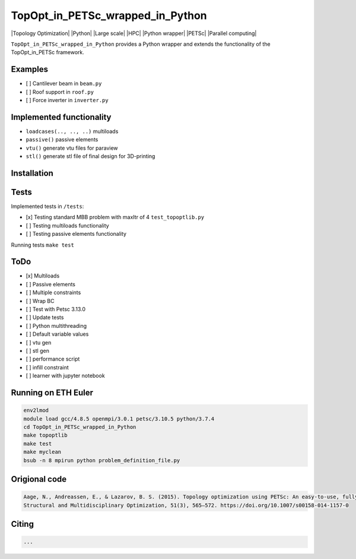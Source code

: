 .. summary-start

TopOpt_in_PETSc_wrapped_in_Python
===============

|Topology Optimization| |Python| |Large scale| |HPC| |Python wrapper| |PETSc| |Parallel computing|

``TopOpt_in_PETSc_wrapped_in_Python`` provides a Python wrapper and extends the functionality of the TopOpt_in_PETSc framework.

.. summary-end

.. not-in-documentation-start

Examples
--------

- [ ] Cantilever beam in ``beam.py``
- [ ] Roof support in ``roof.py``
- [ ] Force inverter in ``inverter.py``


Implemented functionality
----------------------

- ``loadcases(.., .., ..)`` multiloads
- ``passive()`` passive elements
- ``vtu()`` generate vtu files for paraview
- ``stl()`` generate stl file of final design for 3D-printing


Installation
------------



Tests
------------

Implemented tests in ``/tests``:

- [x] Testing standard MBB problem with maxItr of 4 ``test_topoptlib.py``
- [ ] Testing multiloads functionality
- [ ] Testing passive elements functionality

Running tests ``make test``


ToDo
--------

- [x] Multiloads
- [ ] Passive elements
- [ ] Multiple constraints
- [ ] Wrap BC
- [ ] Test with Petsc 3.13.0
- [ ] Update tests
- [ ] Python multithreading
- [ ] Default variable values
- [ ] vtu gen
- [ ] stl gen
- [ ] performance script
- [ ] infill constraint
- [ ] learner with jupyter notebook


Running on ETH Euler
--------

.. code:: bash

    env2lmod
    module load gcc/4.8.5 openmpi/3.0.1 petsc/3.10.5 python/3.7.4
    cd TopOpt_in_PETSc_wrapped_in_Python
    make topoptlib
    make test
    make myclean
    bsub -n 8 mpirun python problem_definition_file.py

Origional code
--------

.. code:: bash

    Aage, N., Andreassen, E., & Lazarov, B. S. (2015). Topology optimization using PETSc: An easy-to-use, fully parallel, open source topology optimization framework. 
    Structural and Multidisciplinary Optimization, 51(3), 565–572. https://doi.org/10.1007/s00158-014-1157-0

Citing 
--------

.. code:: bash

    ...
